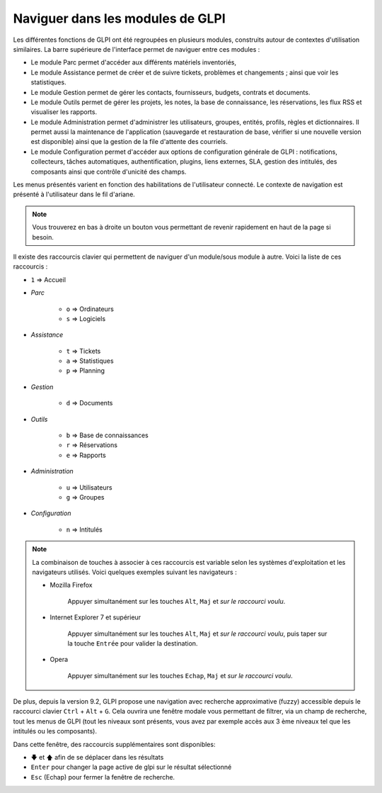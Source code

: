 Naviguer dans les modules de GLPI
=================================

Les différentes fonctions de GLPI ont été regroupées en plusieurs modules, construits autour de contextes d'utilisation similaires.
La barre supérieure de l'interface permet de naviguer entre ces modules :

* Le module Parc permet d'accéder aux différents matériels inventoriés,
* Le module Assistance permet de créer et de suivre tickets, problèmes et changements ; ainsi que voir les statistiques.
* Le module Gestion permet de gérer les contacts, fournisseurs, budgets, contrats et documents.
* Le module Outils permet de gérer les projets, les notes, la base de connaissance, les réservations, les flux RSS et visualiser les rapports.
* Le module Administration permet d'administrer les utilisateurs, groupes, entités, profils, règles et dictionnaires. Il permet aussi la maintenance de l'application (sauvegarde et restauration de base, vérifier si une nouvelle version est disponible) ainsi que la gestion de la file d'attente des courriels.
* Le module Configuration permet d'accéder aux options de configuration générale de GLPI : notifications, collecteurs, tâches automatiques, authentification, plugins, liens externes, SLA, gestion des intitulés, des composants ainsi que contrôle d'unicité des champs.

Les menus présentés varient en fonction des habilitations de l'utilisateur connecté. Le contexte de navigation est présenté à l'utilisateur dans le fil d'ariane.

.. note::

   Vous trouverez en bas à droite un bouton vous permettant de revenir rapidement en haut de la page si besoin.

Il existe des raccourcis clavier qui permettent de naviguer d'un module/sous module à autre. Voici la liste de ces raccourcis :

* ``1`` => Accueil
* *Parc*

   * ``o`` => Ordinateurs
   * ``s`` => Logiciels

* *Assistance*

   * ``t`` => Tickets
   * ``a`` => Statistiques
   * ``p`` => Planning

* *Gestion*

   * ``d`` => Documents

* *Outils*

   * ``b`` => Base de connaissances
   * ``r`` => Réservations
   * ``e`` => Rapports

* *Administration*

   * ``u`` => Utilisateurs
   * ``g`` => Groupes

* *Configuration*

   * ``n`` => Intitulés

.. note::

   La combinaison de touches à associer à ces raccourcis est variable selon les systèmes d'exploitation et les navigateurs utilisés. Voici quelques exemples suivant les navigateurs :

   * Mozilla Firefox

      Appuyer simultanément sur les touches ``Alt``, ``Maj`` et *sur le raccourci voulu*.

   * Internet Explorer 7 et supérieur

      Appuyer simultanément sur les touches ``Alt``, ``Maj`` et *sur le raccourci voulu*, puis taper sur la touche ``Entrée`` pour valider la destination.

   * Opera

      Appuyer simultanément sur les touches ``Echap``, ``Maj`` et *sur le raccourci voulu*.

De plus, depuis la version 9.2, GLPI propose une navigation avec recherche approximative (fuzzy) accessible depuis le raccourci clavier ``Ctrl`` + ``Alt`` + ``G``.
Cela ouvrira une fenêtre modale vous permettant de filtrer, via un champ de recherche, tout les menus de GLPI (tout les niveaux sont présents, vous avez par exemple accès aux 3 ème niveaux tel que les intitulés ou les composants).

Dans cette fenêtre, des raccourcis supplémentaires sont disponibles:

* ``🡇`` et ``🡅`` afin de se déplacer dans les résultats
* ``Enter`` pour changer la page active de glpi sur le résultat sélectionné
* ``Esc`` (Echap) pour fermer la fenêtre de recherche.

.. image:: images/fuzzyglpi.gif
   :alt: Navigation "Fuzzy"
   :align: center
